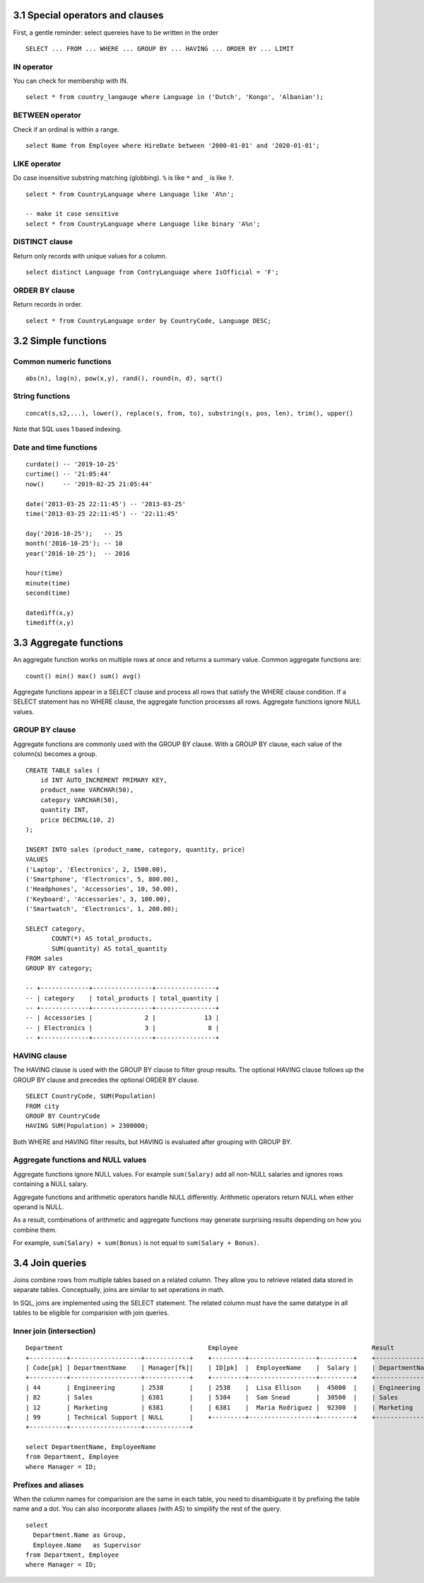 3.1 Special operators and clauses
---------------------------------
First, a gentle reminder: select quereies have to be written in the order
::

  SELECT ... FROM ... WHERE ... GROUP BY ... HAVING ... ORDER BY ... LIMIT

IN operator
^^^^^^^^^^^
You can check for membership with IN.

::

  select * from country_langauge where Language in ('Dutch', 'Kongo', 'Albanian');

BETWEEN operator
^^^^^^^^^^^^^^^^
Check if an ordinal is within a range.
::

  select Name from Employee where HireDate between '2000-01-01' and '2020-01-01';

LIKE operator
^^^^^^^^^^^^^
Do case insensitive substring matching (globbing). ``%`` is like ``*`` and ``_`` is like ``?``.
::
  
  select * from CountryLanguage where Language like 'A%n';

  -- make it case sensitive
  select * from CountryLanguage where Language like binary 'A%n';

DISTINCT clause
^^^^^^^^^^^^^^^
Return only records with unique values for a column.
::

  select distinct Language from ContryLanguage where IsOfficial = 'F';

ORDER BY clause
^^^^^^^^^^^^^^^
Return records in order.
::

  select * from CountryLanguage order by CountryCode, Language DESC;


3.2 Simple functions
--------------------

Common numeric functions
^^^^^^^^^^^^^^^^^^^^^^^^
::

  abs(n), log(n), pow(x,y), rand(), round(n, d), sqrt()

String functions
^^^^^^^^^^^^^^^^
::

  concat(s,s2,...), lower(), replace(s, from, to), substring(s, pos, len), trim(), upper()

Note that SQL uses 1 based indexing.

Date and time functions
^^^^^^^^^^^^^^^^^^^^^^^
::

  curdate() -- '2019-10-25'
  curtime() -- '21:05:44'
  now()     -- '2019-02-25 21:05:44'

  date('2013-03-25 22:11:45') -- '2013-03-25'
  time('2013-03-25 22:11:45') -- '22:11:45'

  day('2016-10-25');   -- 25
  month('2016-10-25'); -- 10
  year('2016-10-25');  -- 2016

  hour(time)
  minute(time)
  second(time)

  datediff(x,y)
  timediff(x,y)


3.3 Aggregate functions
-----------------------
An aggregate function works on multiple rows at once and returns a summary value.
Common aggregate functions are:

::

  count() min() max() sum() avg()

Aggregate functions appear in a SELECT clause and process all rows that satisfy the
WHERE clause condition. If a SELECT statement has no WHERE clause, the aggregate function
processes all rows. Aggregate functions ignore NULL values.

GROUP BY clause
^^^^^^^^^^^^^^^
Aggregate functions are commonly used with the GROUP BY clause.
With a GROUP BY clause, each value of the column(s) becomes a group.
::

  CREATE TABLE sales (
      id INT AUTO_INCREMENT PRIMARY KEY,
      product_name VARCHAR(50),
      category VARCHAR(50),
      quantity INT,
      price DECIMAL(10, 2)
  );

  INSERT INTO sales (product_name, category, quantity, price)
  VALUES 
  ('Laptop', 'Electronics', 2, 1500.00),
  ('Smartphone', 'Electronics', 5, 800.00),
  ('Headphones', 'Accessories', 10, 50.00),
  ('Keyboard', 'Accessories', 3, 100.00),
  ('Smartwatch', 'Electronics', 1, 200.00);

  SELECT category,
         COUNT(*) AS total_products,
         SUM(quantity) AS total_quantity
  FROM sales
  GROUP BY category;

  -- +-------------+----------------+----------------+
  -- | category    | total_products | total_quantity |
  -- +-------------+----------------+----------------+
  -- | Accessories |              2 |             13 |
  -- | Electronics |              3 |              8 |
  -- +-------------+----------------+----------------+

HAVING clause
^^^^^^^^^^^^^
The HAVING clause is used with the GROUP BY clause to filter group results.
The optional HAVING clause follows up the GROUP BY clause and precedes the optional ORDER BY clause.

::

  SELECT CountryCode, SUM(Population)
  FROM city
  GROUP BY CountryCode
  HAVING SUM(Population) > 2300000;

Both WHERE and HAVING filter results, but HAVING is evaluated after grouping with GROUP BY.

Aggregate functions and NULL values
^^^^^^^^^^^^^^^^^^^^^^^^^^^^^^^^^^^
Aggregate functions ignore NULL values. For example ``sum(Salary)`` add all non-NULL salaries and
ignores rows containing a NULL salary.

Aggregate functions and arithmetic operators handle NULL differently.
Arithmetic operators return NULL when either operand is NULL.

As a result, combinations of arithmetic and aggregate functions may
generate surprising results depending on how you combine them.

For example, ``sum(Salary) + sum(Bonus)`` is not equal to ``sum(Salary + Bonus)``.


3.4 Join queries
----------------
Joins combine rows from multiple tables based on a related column.
They allow you to retrieve related data stored in separate tables.
Conceptually, joins are similar to set operations in math.

In SQL, joins are implemented using the SELECT statement.
The related column must have the same datatype in all tables
to be eligible for comparision with join queries.

Inner join (intersection)
^^^^^^^^^^^^^^^^^^^^^^^^^
::

  Department                                       Employee                                    Result
  +----------+-------------------+------------+    +---------+------------------+---------+    +--------------------+--------------------+
  | Code[pk] | DepartmentName    | Manager[fk]|    | ID[pk]  |  EmployeeName    |  Salary |    | DepartmentName     | EmployeeName       |
  +----------+-------------------+------------+    +---------+------------------+---------+    +--------------------+--------------------+
  | 44       | Engineering       | 2538       |    | 2538    |  Lisa Ellison    |  45000  |    | Engineering        | Lisa Ellison       |
  | 82       | Sales             | 6381       |    | 5384    |  Sam Snead       |  30500  |    | Sales              | Maria Rodriguez    |
  | 12       | Marketing         | 6381       |    | 6381    |  Maria Rodriguez |  92300  |    | Marketing          | Maria Rodriguez    |
  | 99       | Technical Support | NULL       |    +---------+------------------+---------+    +--------------------+--------------------+
  +----------+-------------------+------------+

  select DepartmentName, EmployeeName
  from Department, Employee
  where Manager = ID;

Prefixes and aliases
^^^^^^^^^^^^^^^^^^^^
When the column names for comparision are the same in each table,
you need to disambiguate it by prefixing the table name and a dot.
You can also incorporate aliases (with AS) to simpilify the rest of the query.

::

  select 
    Department.Name as Group,
    Employee.Name   as Supervisor
  from Department, Employee
  where Manager = ID;

